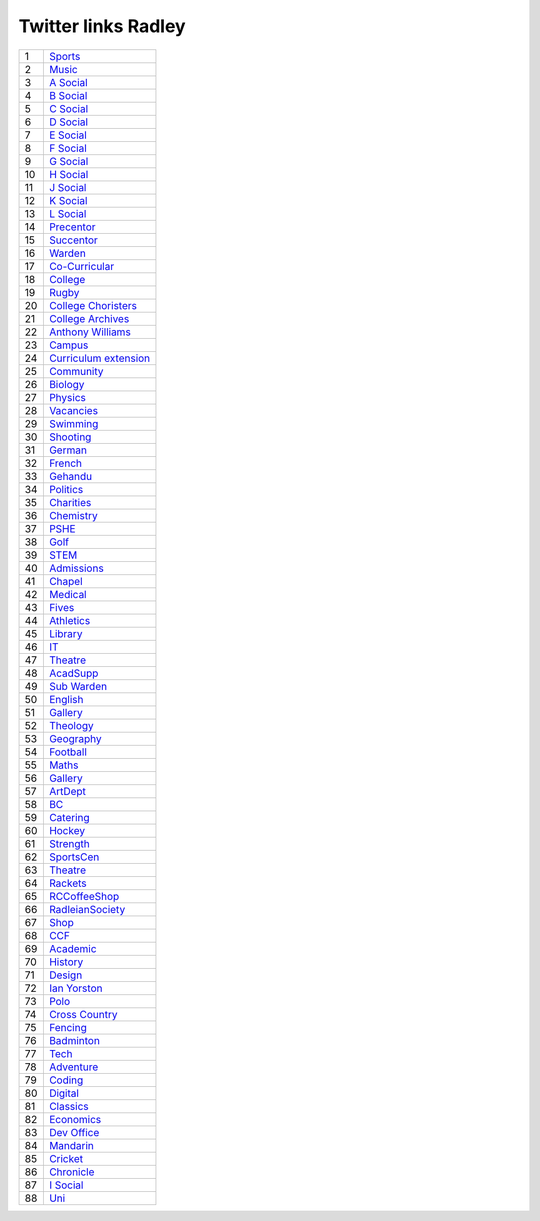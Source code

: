 ======================
 Twitter links Radley
======================

.. list-table::
   :widths: auto
	    
   * - 1
     - `Sports <https://twitter.com/RadleySports>`_
   * - 2
     - `Music <https://twitter.com/RadleyMusic>`_
   * - 3
     - `A Social <https://twitter.com/RadleyASocial>`_
   * - 4
     - `B Social <https://twitter.com/RadleyBSocial>`_
   * - 5
     - `C Social <https://twitter.com/RadleyCSocial>`_
   * - 6
     - `D Social <https://twitter.com/RadleyDSocial>`_
   * - 7
     - `E Social <https://twitter.com/RadleyESocial>`_
   * - 8
     - `F Social <https://twitter.com/RadleyFSocial>`_
   * - 9
     - `G Social <https://twitter.com/RadleyGSocial>`_
   * - 10
     - `H Social <https://twitter.com/RadleyHSocial>`_
   * - 11
     - `J Social <https://twitter.com/RadleyJSocial>`_
   * - 12
     - `K Social <https://twitter.com/RadleyKSocial>`_
   * - 13
     - `L Social <https://twitter.com/RadleyLSocial>`_     
   * - 14
     - `Precentor <https://twitter.com/radleyprecentor>`_
   * - 15
     - `Succentor <https://twitter.com/succentor>`_
   * - 16
     - `Warden <https://twitter.com/Radley_Warden>`_
   * - 17
     - `Co-Curricular <https://twitter.com/RadleyCoCurr>`_
   * - 18
     - `College <https://twitter.com/RadleyCollege>`_
   * - 19
     - `Rugby <https://twitter.com/RadleyRugby>`_
   * - 20
     - `College Choristers <https://twitter.com/RadleyChorister>`_
   * - 21
     - `College Archives <https://twitter.com/RadleyArchives>`_
   * - 22
     - `Anthony Williams <https://twitter.com/passionforpiano/>`_
   * - 23
     - `Campus <https://twitter.com/RadleyCampus>`_
   * - 24
     - `Curriculum extension <https://twitter.com/RadleyEnrich>`_
   * - 25
     - `Community <https://twitter.com/RadleyLinks>`_
   * - 26
     - `Biology <https://twitter.com/RadleyBiology>`_
   * - 27
     - `Physics <https://twitter.com/RadleyPhysics>`_
   * - 28
     - `Vacancies <https://twitter.com/RadleyEmploy>`_
   * - 29
     - `Swimming <https://twitter.com/RadleySwimming>`_
   * - 30
     - `Shooting <https://twitter.com/RadleyShooting>`_
   * - 31
     - `German <https://twitter.com/RadleyGerman>`_
   * - 32
     - `French <https://twitter.com/RadleyFrench>`_
   * - 33
     - `Gehandu <https://twitter.com/RadleyGehandu>`_
   * - 34
     - `Politics <https://twitter.com/RadleyGovtPol>`_
   * - 35
     - `Charities <https://twitter.com/RadleyCharities>`_
   * - 36
     - `Chemistry <https://twitter.com/RadleyChemistry>`_
   * - 37
     - `PSHE <https://twitter.com/RadleyPSHE>`_
   * - 38
     - `Golf <https://twitter.com/RadleyGolf>`_
   * - 39
     - `STEM <https://twitter.com/Radley_STEM>`_
   * - 40
     - `Admissions <https://twitter.com/RadleyEntry>`_
   * - 41
     - `Chapel <https://twitter.com/RadleyChapel>`_
   * - 42
     - `Medical <https://twitter.com/RadleyMedical>`_
   * - 43
     - `Fives <https://twitter.com/RadleyFives>`_
   * - 44
     - `Athletics <https://twitter.com/RadleyAthletics>`_
   * - 45
     - `Library <https://twitter.com/RadleyLibrary>`_
   * - 46
     - `IT <https://twitter.com/RadleyIT>`_
   * - 47
     - `Theatre <https://twitter.com/RadleyTheatre>`_
   * - 48
     - `AcadSupp <https://twitter.com/RadleyAcadSupp>`_
   * - 49
     - `Sub Warden <https://twitter.com/RadleySubWarden>`_
   * - 50
     - `English <https://twitter.com/RadleyEnglish>`_
   * - 51
     - `Gallery <https://twitter.com/RadleyGallery>`_
   * - 52
     - `Theology <https://twitter.com/RadleyTheology>`_
   * - 53
     - `Geography <https://twitter.com/RadleyGeography>`_
   * - 54
     - `Football <https://twitter.com/FootballRadley>`_
   * - 55
     - `Maths <https://twitter.com/RadleyMaths>`_
   * - 56
     - `Gallery <https://twitter.com/RadleyGallery>`_
   * - 57
     - `ArtDept <https://twitter.com/RadleyArtDept>`_
   * - 58
     - `BC <https://twitter.com/RadleyBC>`_
   * - 59
     - `Catering <https://twitter.com/RadleyCatering>`_
   * - 60
     - `Hockey <https://twitter.com/RadleyHockey>`_
   * - 61
     - `Strength <https://twitter.com/RadleyStrength>`_
   * - 62
     - `SportsCen <https://twitter.com/RadleySportsCen>`_
   * - 63
     - `Theatre <https://twitter.com/RadleyTheatre>`_
   * - 64
     - `Rackets <https://twitter.com/RadleyRackets>`_
   * - 65
     - `RCCoffeeShop <https://twitter.com/RCCoffeeShop>`_
   * - 66
     - `RadleianSociety <https://twitter.com/RadleianSociety>`_
   * - 67
     - `Shop <https://twitter.com/RadleyShop>`_
   * - 68
     - `CCF <https://twitter.com/RadleyCCF>`_
   * - 69
     - `Academic <https://twitter.com/RadleyAcademic>`_
   * - 70
     - `History <https://twitter.com/RadleyHistory>`_
   * - 71
     - `Design <https://twitter.com/RadleyDesign>`_
   * - 72
     - `Ian Yorston <https://twitter.com/IanYorston>`_
   * - 73
     - `Polo <https://twitter.com/RadleyPolo>`_
   * - 74
     - `Cross Country <https://twitter.com/RadleyXCountry>`_
   * - 75
     - `Fencing <https://twitter.com/RadleyFencing>`_
   * - 76
     - `Badminton <https://twitter.com/Badminton>`_
   * - 77
     - `Tech <https://twitter.com/RadleyTech>`_
   * - 78
     - `Adventure <https://twitter.com/RadleyAdventure>`_
   * - 79
     - `Coding <https://twitter.com/RadleyCoding>`_
   * - 80
     - `Digital <https://twitter.com/RadleyDigital>`_
   * - 81
     - `Classics <https://twitter.com/RadleyClassics>`_
   * - 82
     - `Economics <https://twitter.com/RadleyEconomics>`_
   * - 83
     - `Dev Office <https://twitter.com/RadleyPolo>`_
   * - 84
     - `Mandarin <https://twitter.com/RadleyMandarin>`_
   * - 85
     - `Cricket <https://twitter.com/RadleyCricket>`_
   * - 86
     - `Chronicle <https://twitter.com/RadleyChronicle>`_
   * - 87
     - `I Social <https://twitter.com/RadleyISocial>`_
   * - 88
     - `Uni <https://twitter.com/RadleyUni>`_
